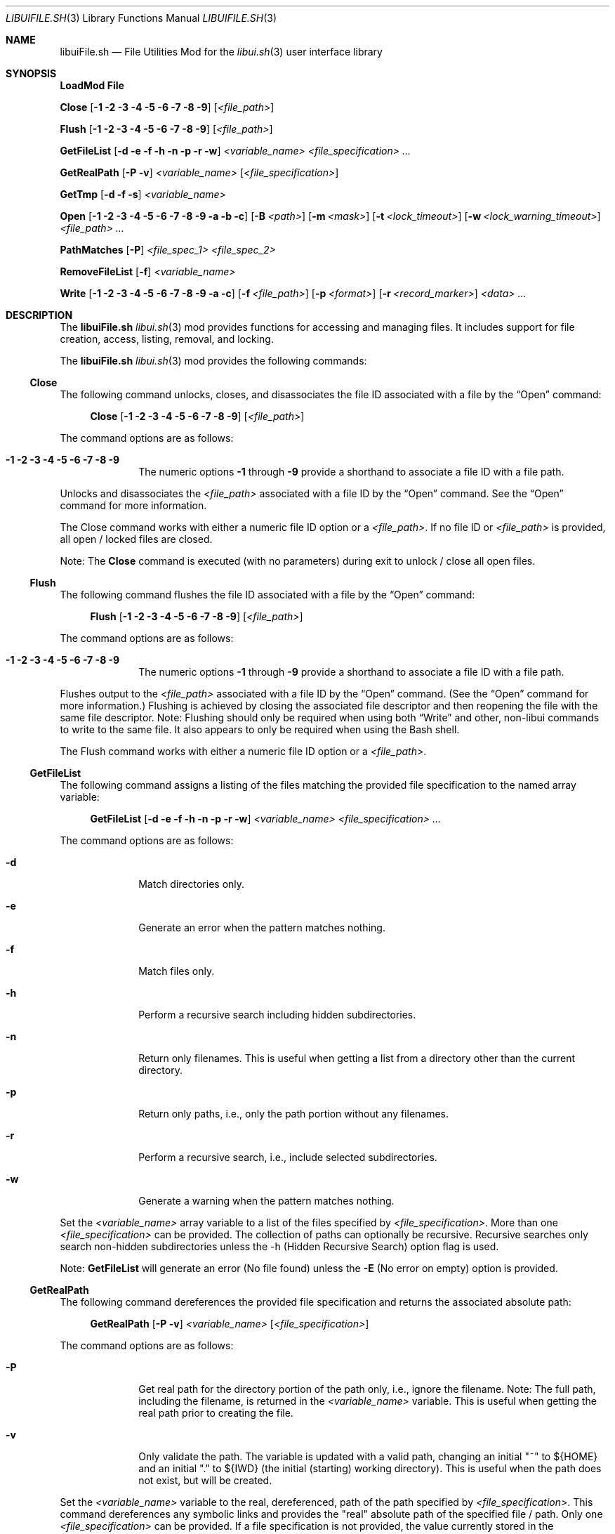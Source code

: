 .\" Manpage for libuiFile.sh
.\" Please contact fharvell@siteservices.net to correct errors or typos. Please
.\" note that the libui library is young and under active development.
.\"
.\" Copyright 2018-2023 siteservices.net, Inc. and made available in the public
.\" domain.  Permission is unconditionally granted to anyone with an interest,
.\" the rights to use, modify, publish, distribute, sublicense, and/or sell this
.\" content and associated files.
.\"
.\" All content is provided "as is", without warranty of any kind, expressed or
.\" implied, including but not limited to merchantability, fitness for a
.\" particular purpose, and noninfringement.  In no event shall the authors or
.\" copyright holders be liable for any claim, damages, or other liability,
.\" whether in an action of contract, tort, or otherwise, arising from, out of,
.\" or in connection with this content or use of the associated files.
.\"
.Dd September 5, 2023
.Dt LIBUIFILE.SH 3
.Os
.Sh NAME
.Nm libuiFile.sh
.Nd File Utilities Mod for the
.Xr libui.sh 3
user interface library
.Pp
.Sh SYNOPSIS
.Sy LoadMod File
.Pp
.Sy Close
.Op Fl 1 Fl 2 Fl 3 Fl 4 Fl 5 Fl 6 Fl 7 Fl 8 Fl 9
.Op Ar <file_path>
.Pp
.Sy Flush
.Op Fl 1 Fl 2 Fl 3 Fl 4 Fl 5 Fl 6 Fl 7 Fl 8 Fl 9
.Op Ar <file_path>
.Pp
.Sy GetFileList
.Op Fl d Fl e Fl f Fl h Fl n Fl p Fl r Fl w
.Ar <variable_name> <file_specification> ...
.Pp
.Sy GetRealPath
.Op Fl P Fl v
.Ar <variable_name> Op Ar <file_specification>
.Pp
.Sy GetTmp
.Op Fl d Fl f Fl s
.Ar <variable_name>
.Pp
.Sy Open
.Op Fl 1 Fl 2 Fl 3 Fl 4 Fl 5 Fl 6 Fl 7 Fl 8 Fl 9 Fl a Fl b Fl c
.Op Fl B Ar <path>
.Op Fl m Ar <mask>
.Op Fl t Ar <lock_timeout>
.Op Fl w Ar <lock_warning_timeout>
.Ar <file_path> ...
.Pp
.Sy PathMatches
.Op Fl P
.Ar <file_spec_1> <file_spec_2>
.Pp
.Sy RemoveFileList
.Op Fl f
.Ar <variable_name>
.Pp
.Sy Write
.Op Fl 1 Fl 2 Fl 3 Fl 4 Fl 5 Fl 6 Fl 7 Fl 8 Fl 9 Fl a Fl c
.Op Fl f Ar <file_path>
.Op Fl p Ar <format>
.Op Fl r Ar <record_marker>
.Ar <data> ...
.Sh DESCRIPTION
The
.Nm
.Xr libui.sh 3
mod provides functions for accessing and managing files.
It includes support for file creation, access, listing, removal, and locking.
.Pp
The
.Nm
.Xr libui.sh 3
mod provides the following commands:
.Ss Close
The following command unlocks, closes, and disassociates the file ID associated
with a file by the
.Sx Open
command:
.Bd -ragged -offset 4n
.Sy Close
.Op Fl 1 Fl 2 Fl 3 Fl 4 Fl 5 Fl 6 Fl 7 Fl 8 Fl 9
.Op Ar <file_path>
.Ed
.Pp
The command options are as follows:
.Bl -tag -offset 4n -width 4n
.It Fl 1 Fl 2 Fl 3 Fl 4 Fl 5 Fl 6 Fl 7 Fl 8 Fl 9
The numeric options
.Fl 1
through
.Fl 9
provide a shorthand to associate a file ID with a file path.
.El
.Pp
Unlocks and disassociates the
.Ar <file_path>
associated with a file ID by the
.Sx Open
command.
See the
.Sx Open
command for more information.
.Pp
The Close command works with either a numeric file ID option or a
.Ar <file_path> .
If no file ID or
.Ar <file_path>
is provided, all open / locked files are closed.
.Pp
Note: The
.Sy Close
command is executed (with no parameters) during exit to unlock / close all open
files.
.Ss Flush
The following command flushes the file ID associated with a file by the
.Sx Open
command:
.Bd -ragged -offset 4n
.Sy Flush
.Op Fl 1 Fl 2 Fl 3 Fl 4 Fl 5 Fl 6 Fl 7 Fl 8 Fl 9
.Op Ar <file_path>
.Ed
.Pp
The command options are as follows:
.Bl -tag -offset 4n -width 4n
.It Fl 1 Fl 2 Fl 3 Fl 4 Fl 5 Fl 6 Fl 7 Fl 8 Fl 9
The numeric options
.Fl 1
through
.Fl 9
provide a shorthand to associate a file ID with a file path.
.El
.Pp
Flushes output to the
.Ar <file_path>
associated with a file ID by the
.Sx Open
command.
(See the
.Sx Open
command for more information.)
Flushing is achieved by closing the associated file descriptor and then
reopening the file with the same file descriptor.
Note: Flushing should only be required when using both
.Sx Write
and other, non-libui commands to write to the same file.
It also appears to only be required when using the Bash shell.
.Pp
The Flush command works with either a numeric file ID option or a
.Ar <file_path> .
.Ss GetFileList
The following command assigns a listing of the files matching the provided file
specification to the named array variable:
.Bd -ragged -offset 4n
.Sy GetFileList
.Op Fl d Fl e Fl f Fl h Fl n Fl p Fl r Fl w
.Ar <variable_name> <file_specification> ...
.Ed
.Pp
The command options are as follows:
.Bl -tag -offset 4n -width 4n
.It Fl d
Match directories only.
.It Fl e
Generate an error when the pattern matches nothing.
.It Fl f
Match files only.
.It Fl h
Perform a recursive search including hidden subdirectories.
.It Fl n
Return only filenames.
This is useful when getting a list from a directory other than the current
directory.
.It Fl p
Return only paths, i.e., only the path portion without any filenames.
.It Fl r
Perform a recursive search, i.e., include selected subdirectories.
.It Fl w
Generate a warning when the pattern matches nothing.
.El
.Pp
Set the
.Ar <variable_name>
array variable to a list of the files specified by
.Ar <file_specification> .
More than one
.Ar <file_specification>
can be provided.
The collection of paths can optionally be recursive.
Recursive searches only search non-hidden subdirectories unless the -h (Hidden
Recursive Search) option flag is used.
.Pp
Note:
.Sy GetFileList
will generate an error (No file found) unless the
.Fl E
(No error on empty) option is provided.
.Ss GetRealPath
The following command dereferences the provided file specification and returns
the associated absolute path:
.Bd -ragged -offset 4n
.Sy GetRealPath
.Op Fl P Fl v
.Ar <variable_name> Op Ar <file_specification>
.Ed
.Pp
The command options are as follows:
.Bl -tag -offset 4n -width 4n
.It Fl P
Get real path for the directory portion of the path only, i.e., ignore the
filename.
Note: The full path, including the filename, is returned in the
.Ar <variable_name>
variable.
This is useful when getting the real path prior to creating the file.
.It Fl v
Only validate the path.
The variable is updated with a valid path, changing an initial "~" to ${HOME}
and an initial "." to ${IWD} (the initial (starting) working directory).
This is useful when the path does not exist, but will be created.
.El
.Pp
Set the
.Ar <variable_name>
variable to the real, dereferenced, path of the path specified by
.Ar <file_specification> .
This command dereferences any symbolic links and provides the "real" absolute
path of the specified file / path.
Only one
.Ar <file_specification>
can be provided.
If a file specification is not provided, the value currently stored in the
.Ar <variable_name>
variable is used as the file specification.
.Ss GetTmp
The following command creates a temporary directory / file / subdirectory and
assigns the path to the named variable:
.Bd -ragged -offset 4n
.Sy GetTmp
.Op Fl d Fl f Fl s
.Ar <variable_name>
.Ed
.Pp
The command options are as follows:
.Bl -tag -offset 4n -width 4n
.It Fl d
Create temporary directory.
.It Fl f
Create temporary file.
.It Fl s
Create temporary subdirectory.
.El
.Pp
When called with the
.Fl d
option (or without an option), a temporary directory will be created on the
first call and its path is stored in the
.Ar <variable_name>
variable.
.Pp
When called with the
.Fl f
option, a file with a unique filename will be created within the temporary
directory (above) and its path is stored in the
.Ar <variable_name>
variable.
.Pp
When called with the
.Fl s
option, a subdirectory with a unique filename will be created within the
temporary directory (above) and its path is stored in the
.Ar <variable_name>
variable.
.Pp
Note:
.Sy GetTmp
will only create one temporary (parent) directory.
It will reuse that same directory if called more than once.
The temporary (parent) directory and its contents should be removed
automatically on exit.
.Ss Open
The following command opens a file, locks it, and associates a file ID with the
file path:
.Bd -ragged -offset 4n
.Sy Open
.Op Fl 1 Fl 2 Fl 3 Fl 4 Fl 5 Fl 6 Fl 7 Fl 8 Fl 9 Fl a Fl b Fl c
.Op Fl B Ar <path>
.Op Fl m Ar <mask>
.Op Fl t Ar <lock_timeout>
.Op Fl w Ar <lock_warning_timeout>
.Ar <file_path> ...
.Ed
.Pp
The command options are as follows:
.Bl -tag -offset 4n -width 4n
.It Fl 1 Fl 2 Fl 3 Fl 4 Fl 5 Fl 6 Fl 7 Fl 8 Fl 9
The numeric options
.Fl 1
through
.Fl 9
provide a shorthand to associate a file ID with a file path.
.It Fl a
Open the file, and append after any existing data. (This is the default.)
.It Fl b
Backup the
.Ar <file_path>
file to a bzipped file in the same directory with the same filename and with a
".0.bz2" extension (e.g.: <file_path>.0.bz2).
.It Fl B Ar <path>
Backup the
.Ar <file_path>
file to a bzipped file located at
.Ar <path> .
.Pp
If
.Ar <path>
is a directory, then the backup file will have the same filename with a ".0.bz2"
extension (e.g.: <file_path>.0.bz2) and will be located in the
.Ar <path>
directory.
Additional backup copies, up to LIBUI_BACKUPS copies (default of 10), will also
be kept with each successive version incrementally numbered starting with 1.
.Pp
If
.Ar <path>
is not a directory, then the backup file will have the
.Ar <path>
filename with a ".0.bz2" extension (e.g.: <path>.0.bz2) and will be located in
the same directory as the
.Ar <file_path>
file.
.It Fl c
Open the file, removing any existing data.
.It Fl m Ar <mask>
Use
.Ar <mask>
to set the umask when creating a new file using the
.Fl c
(Create) file option.
See
.Xr umask 1
for more information about the available
.Sy umask
options.
.It Fl t Ar <lock_timeout>
Use
.Ar <lock_timeout>
as the time in seconds to wait for an exclusive access lock on
.Ar <path> .
The script will display a caution message if the exclusive access lock cannot be
obtained.
The
.Xr libui.sh 3
default timeout can be changed by setting the environment variable
.Ev LIBUI_LOCKTIMEOUT .
The default wait time is 30 seconds.
  local _File_w="${LIBUI_LOCKWARN:-5}"
.It Fl w Ar <lock_warning_timeout>
Use
.Ar <lock_warning_timeout>
as the wait time in seconds before displaying a caution message to the user that
the script is waiting for an exclusive access lock on
.Ar <path> .
The
.Xr libui.sh 3
default wait time can be changed by setting the environment variable
.Ev LIBUI_LOCKWARN .
The default wait time is 5 seconds.
.El
.Pp
Opens the
.Ar <file_path>
file (creating it if necessary), locks the file, and associates the
.Ar <file_path>
with a file ID.
Any file opened using the
.Sy Open
command should be closed using the
.Sx Close
command.
.Pp
If no file ID is provided, the next file ID is allocated starting with 1.
The file ID is incremented each time
.Sy Open
is called.
The file ID can be used as an option flag with the
.Sx Action
command, the
.Sx Write
command, or the
.Sx Close
command.
See the
.Sx Action
command, the
.Sx Write
command, or the
.Sx Close
command above fore more information.
.Pp
If the
.Fl a
(Append) option flag is provided, writes to the file will be appended after any
existing data.
This is the default operation.
If the
.Fl c
(Create) option flag is provided, the file is created, i.e. any existing data is
erased.
.Ss PathMatches
The following command checks if the two provided file paths are the same file /
directory:
.Bd -ragged -offset 4n
.Sy PathMatches
.Op Fl P
.Ar <file_spec_1> <file_spec_2>
.Ed
.Pp
The command options are as follows:
.Bl -tag -offset 4n -width 4n
.It Fl P
Match the path portion only, ignoring the filenames.
.El
.Pp
Compares the file inodes associated with the file paths specified by
.Ar <file_spec_1>
and
.Ar <file_spec_2> .
Returns 0 (true) if the files (inodes) exist and match.
Returns 1 (false) if a file does not exist or the inodes do not match.
Only one
.Ar <file_spec_1>
and one
.Ar <file_spec_2>
can be provided.
.Pp
Note: This command dereferences any symbolic links and uses filesystem inodes to
ensure an accurate match.
.Ss RemoveFileList
The following command removes the files / directories matching the provided
paths listed in the named array variable:
.Bd -ragged -offset 4n
.Sy RemoveFileList
.Op Fl f
.Ar <variable_name>
.Ed
.Pp
The command options are as follows:
.Bl -tag -offset 4n -width 4n
.It Fl f
Force removal of the files / directories.
.El
.Pp
Removes the paths contained in the
.Ar <variable_name>
array variable.
The
.Fl f
option uses the
.Fl f
(Force) option with the rm / rmdir commands to force the removal of the files /
directories.
.Pp
Note: The
.Sx RemoveFileList
command causes
.Nm
to load the sort mod if not already loaded.
See
.Xr libuiSort.sh 3
for more information.
.Ss Write
The following command writes data into a file associated with a file ID:
.Bd -ragged -offset 4n
.Sy Write
.Op Fl 1 Fl 2 Fl 3 Fl 4 Fl 5 Fl 6 Fl 7 Fl 8 Fl 9 Fl a Fl c
.Op Fl f Ar <file_path>
.Op Fl p Ar <format>
.Op Fl r Ar <record_marker>
.Ar <data> ...
.Ed
.Pp
The command options are as follows:
.Bl -tag -offset 4n -width 4n
.It Fl 1 Fl 2 Fl 3 Fl 4 Fl 5 Fl 6 Fl 7 Fl 8 Fl 9
The numeric options
.Fl 1
through
.Fl 9
provide a shorthand to access the file paths associated with a file ID by the
.Sx Open
command.
See the
.Sx Open
command for more information.
.It Fl a
Open the file, and append
.Ar <data>
after any existing data.
This option is only applicable when also using the
.Fl f Ar <file_path>
option.
.It Fl c
Open the file, removing any existing data before writing
.Ar <data> .
This option is only applicable when also using the
.Fl f Ar <file_path>
option.
.It Fl f Ar <file_path>
The
.Fl f Ar <file_path>
(File) option provides direct access to the file provided as
.Ar <file_path> .
.Pp
Important: The use of the
.Fl f Ar <file_path>
option does not lock the
.Ar <file_path>
file for exclusive access.
If the
.Ar <file_path>
file should be locked, the
.Sx Open
and
.Sx Close
commands should be used before and after the
.Sy Write
command.
.It Fl p
The
.Fl p
(Print Format) option supports writing the
.Ar <data>
using the
.Xr printf 3
style format string provided in
.Ar <format> .
.It Fl r
The
.Fl r
(Record Marker) option outputs the
.Ar <data>
following each entry with the marker provided in
.Ar <record_marker> .
.El
.Pp
Writes the
.Ar <data>
to the file associated with an
.Sx Open
file ID or provided file.
The default operation is to write to the file associated with file ID 1.
.Sh FILES
The
.Nm
.Xr libui.sh 3
mod creates a temporary directory (via mktemp) when using the GetTmp command.
The library attempts to track and remove the temporary directory upon exit.
Certain circumstances (e.g.: some crashes) prevent the _Cleanup handler from
being executed leaving the temporary directory in place.
.Sh EXAMPLES
Some examples include:
.Bd -literal -offset 4n
.Sy LoadMod File
.Sy GetTmp tmpdir
.Ed
.Pp
Creates a unique, temporary directory and assigns the path to the "tmpdir"
variable.
.Bd -literal -offset 4n
.Sy LoadMod File
.Sy Open -1 -c ${tmpdir}/log
.Sy Write -1 "Added the ${var} data to ${file}."
.Sy Close -1
.Ed
.Pp
Creates, opens, and locks the file "${tmpdir}/log", writes the new entry to the
file, and then unlocks the file.
.Sh Notes
The
.Nm
.Xr libui.sh 3
mod maps the file IDs to file descriptors 10 through 19, with 10
reserved for
.Xr libui.sh 3
internal file operations.
.Sh SEE ALSO
.Xr bash 1 ,
.Xr zsh 1 ,
.Xr libui.sh 3
.Sh AUTHORS
.An F Harvell
.Mt <fharvell@siteservices.net>
.Sh BUGS
No known bugs.
